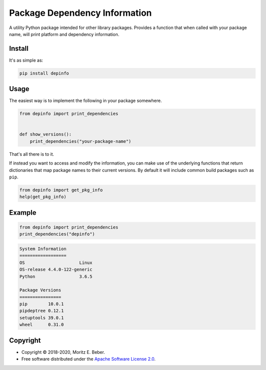 ==============================
Package Dependency Information
==============================

.. image:: https://img.shields.io/pypi/v/depinfo.svg
   :target: https://pypi.org/project/depinfo/
   :alt: Current PyPI Version

.. image:: https://img.shields.io/pypi/pyversions/depinfo.svg
   :target: https://pypi.org/project/dependency-info/
   :alt: Supported Python Versions

.. image:: https://img.shields.io/pypi/l/depinfo.svg
   :target: https://www.apache.org/licenses/LICENSE-2.0
   :alt: Apache Software License Version 2.0

.. image:: https://img.shields.io/badge/Contributor%20Covenant-v1.4%20adopted-ff69b4.svg
   :target: https://github.com/Midnighter/dependency-info/blob/master/.github/CODE_OF_CONDUCT.md
   :alt: Code of Conduct

.. image:: https://img.shields.io/travis/Midnighter/dependency-info/master.svg?label=Travis%20CI
   :target: https://travis-ci.org/Midnighter/dependency-info
   :alt: Travis CI

.. image:: https://codecov.io/gh/Midnighter/dependency-info/branch/master/graph/badge.svg
   :target: https://codecov.io/gh/Midnighter/dependency-info
   :alt: Codecov

.. image:: https://img.shields.io/badge/code%20style-black-000000.svg
   :target: https://github.com/ambv/black
   :alt: Black

A utility Python package intended for other library packages. Provides a
function that when called with your package name, will print
platform and dependency information.

Install
=======

It's as simple as:

.. code-block:: console

    pip install depinfo

Usage
=====

The easiest way is to implement the following in your package somewhere.

.. code-block:: python

    from depinfo import print_dependencies


    def show_versions():
        print_dependencies("your-package-name")

That's all there is to it.

If instead you want to access and modify the information, you can make use of
the underlying functions that return dictionaries that map package names to
their current versions. By default it will include common build packages such as
``pip``.

.. code-block:: python

    from depinfo import get_pkg_info
    help(get_pkg_info)

Example
=======

.. code-block:: python

    from depinfo import print_dependencies
    print_dependencies("depinfo")

.. code-block:: console

    System Information
    ==================
    OS                     Linux
    OS-release 4.4.0-122-generic
    Python                 3.6.5

    Package Versions
    ================
    pip        10.0.1
    pipdeptree 0.12.1
    setuptools 39.0.1
    wheel      0.31.0

Copyright
=========

* Copyright © 2018-2020, Moritz E. Beber.
* Free software distributed under the `Apache Software License 2.0
  <https://www.apache.org/licenses/LICENSE-2.0>`_.
